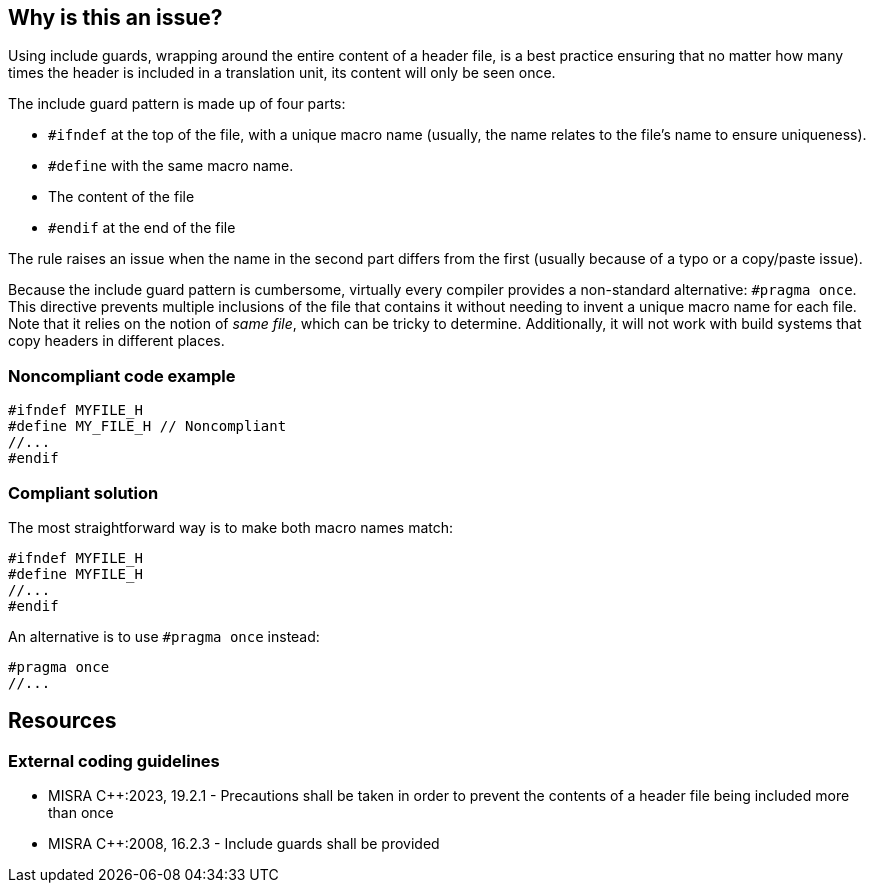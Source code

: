 == Why is this an issue?

Using include guards, wrapping around the entire content of a header file, is a best practice ensuring that no matter how many times the header is included in a translation unit, its content will only be seen once. 


The include guard pattern is made up of four parts:

* ``++#ifndef++`` at the top of the file, with a unique macro name (usually, the name relates to the file's name to ensure uniqueness).
* ``++#define++`` with the same macro name.
* The content of the file
* ``++#endif++`` at the end of the file

The rule raises an issue when the name in the second part differs from the first (usually because of a typo or a copy/paste issue).

Because the include guard pattern is cumbersome, virtually every compiler provides a non-standard alternative: `#pragma once`. This directive prevents multiple inclusions of the file that contains it without needing to invent a unique macro name for each file. Note that it relies on the notion of _same file_, which can be tricky to determine. Additionally, it will not work with build systems that copy headers in different places.

=== Noncompliant code example

[source,cpp,diff-id=1,diff-type=noncompliant]
----
#ifndef MYFILE_H
#define MY_FILE_H // Noncompliant
//...
#endif
----


=== Compliant solution

The most straightforward way is to make both macro names match:

[source,cpp,diff-id=1,diff-type=compliant]
----
#ifndef MYFILE_H
#define MYFILE_H
//...
#endif
----

An alternative is to use `#pragma once` instead:
[source,cpp,diff-id=1,diff-type=compliant]
----
#pragma once
//...
----

== Resources
=== External coding guidelines
// MISRA 23 : Replace by an automated mechanism M23_207
* MISRA {cpp}:2023, 19.2.1 - Precautions shall be taken in order to prevent the contents of a header file being included more than once
* MISRA {cpp}:2008, 16.2.3 - Include guards shall be provided

ifdef::env-github,rspecator-view[]

'''
== Implementation Specification
(visible only on this page)

=== Message

Replace this macro definition with header guard macro.


=== Highlighting

macro definition

endif::env-github,rspecator-view[]
